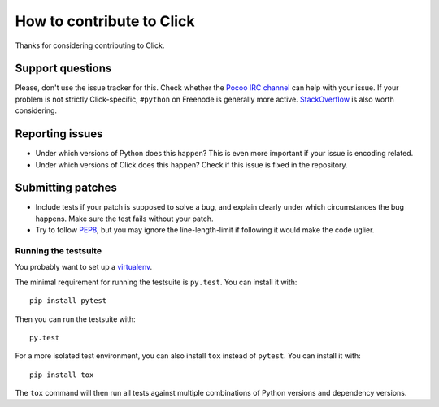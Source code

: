 ==========================
How to contribute to Click
==========================

Thanks for considering contributing to Click.

Support questions
=================

Please, don't use the issue tracker for this. Check whether the `Pocoo IRC
channel <http://www.pocoo.org/irc/>`_ can help with your issue. If your problem
is not strictly Click-specific, ``#python`` on Freenode is generally more
active.  `StackOverflow <https://stackoverflow.com/>`_ is also worth
considering.

Reporting issues
================

- Under which versions of Python does this happen? This is even more important
  if your issue is encoding related.

- Under which versions of Click does this happen? Check if this issue is fixed
  in the repository.

Submitting patches
==================

- Include tests if your patch is supposed to solve a bug, and explain clearly
  under which circumstances the bug happens. Make sure the test fails without
  your patch.

- Try to follow `PEP8 <http://legacy.python.org/dev/peps/pep-0008/>`_, but you
  may ignore the line-length-limit if following it would make the code uglier.

Running the testsuite
---------------------

You probably want to set up a `virtualenv
<http://virtualenv.readthedocs.org/en/latest/index.html>`_.

The minimal requirement for running the testsuite is ``py.test``.  You can
install it with::

    pip install pytest

Then you can run the testsuite with::

    py.test

For a more isolated test environment, you can also install ``tox`` instead of
``pytest``. You can install it with::

    pip install tox

The ``tox`` command will then run all tests against multiple combinations of
Python versions and dependency versions.
